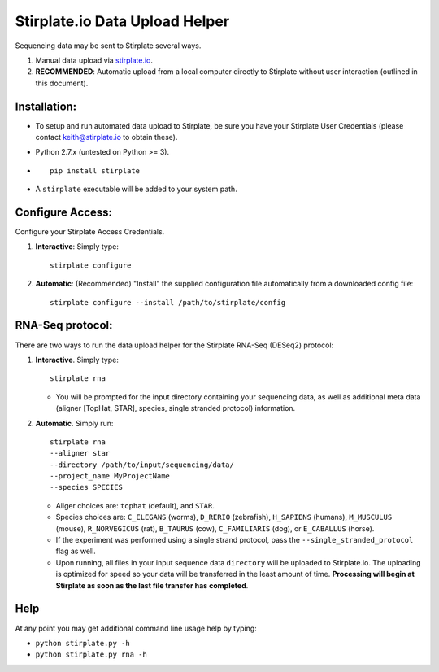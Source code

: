 Stirplate.io Data Upload Helper
===============================

Sequencing data may be sent to Stirplate several ways.

1. Manual data upload via `stirplate.io <https://stirplate.io>`__.
2. **RECOMMENDED**: Automatic upload from a local computer directly to
   Stirplate without user interaction (outlined in this document).

Installation:
--------------

-  To setup and run automated data upload to Stirplate, be sure you have
   your Stirplate User Credentials (please contact keith@stirplate.io to
   obtain these).
-  Python 2.7.x (untested on Python >= 3).
-  ::

      pip install stirplate
      
-  A ``stirplate`` executable will be added to your system path.


Configure Access:
-----------------

Configure your Stirplate Access Credentials.

1. **Interactive**: Simply type:

   ::

      stirplate configure

2. **Automatic**: (Recommended) "Install" the supplied configuration
   file automatically from a downloaded config file:

   ::

      stirplate configure --install /path/to/stirplate/config

RNA-Seq protocol:
------------------------------------------------------

There are two ways to run the data upload helper for the Stirplate
RNA-Seq (DESeq2) protocol:

1. **Interactive**. Simply type:

   ::

      stirplate rna

   -  You will be prompted for the input directory containing your
      sequencing data, as well as additional meta data (aligner [TopHat, STAR], species, single
      stranded protocol) information.

2. **Automatic**. Simply run:

   ::

       stirplate rna
       --aligner star
       --directory /path/to/input/sequencing/data/
       --project_name MyProjectName
       --species SPECIES


   -  Aliger choices are: ``tophat`` (default), and ``STAR``.
   -  Species choices are: ``C_ELEGANS`` (worms), ``D_RERIO``
      (zebrafish), ``H_SAPIENS`` (humans), ``M_MUSCULUS`` (mouse),
      ``R_NORVEGICUS`` (rat), ``B_TAURUS`` (cow), ``C_FAMILIARIS`` (dog), or ``E_CABALLUS`` (horse).
   -  If the experiment was performed using a single strand protocol,
      pass the ``--single_stranded_protocol`` flag as well.
   -  Upon running, all files in your input sequence data ``directory``
      will be uploaded to Stirplate.io. The uploading is optimized for
      speed so your data will be transferred in the least amount of
      time. **Processing will begin at Stirplate as soon as the last
      file transfer has completed**.

Help
----

At any point you may get additional command line usage help by typing:

-  ``python stirplate.py -h``
-  ``python stirplate.py rna -h``
